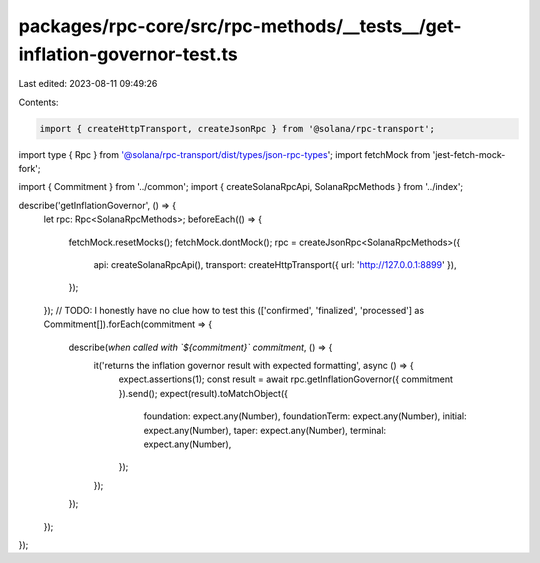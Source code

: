 packages/rpc-core/src/rpc-methods/__tests__/get-inflation-governor-test.ts
==========================================================================

Last edited: 2023-08-11 09:49:26

Contents:

.. code-block:: ts

    import { createHttpTransport, createJsonRpc } from '@solana/rpc-transport';
import type { Rpc } from '@solana/rpc-transport/dist/types/json-rpc-types';
import fetchMock from 'jest-fetch-mock-fork';

import { Commitment } from '../common';
import { createSolanaRpcApi, SolanaRpcMethods } from '../index';

describe('getInflationGovernor', () => {
    let rpc: Rpc<SolanaRpcMethods>;
    beforeEach(() => {
        fetchMock.resetMocks();
        fetchMock.dontMock();
        rpc = createJsonRpc<SolanaRpcMethods>({
            api: createSolanaRpcApi(),
            transport: createHttpTransport({ url: 'http://127.0.0.1:8899' }),
        });
    });
    // TODO: I honestly have no clue how to test this
    (['confirmed', 'finalized', 'processed'] as Commitment[]).forEach(commitment => {
        describe(`when called with \`${commitment}\` commitment`, () => {
            it('returns the inflation governor result with expected formatting', async () => {
                expect.assertions(1);
                const result = await rpc.getInflationGovernor({ commitment }).send();
                expect(result).toMatchObject({
                    foundation: expect.any(Number),
                    foundationTerm: expect.any(Number),
                    initial: expect.any(Number),
                    taper: expect.any(Number),
                    terminal: expect.any(Number),
                });
            });
        });
    });
});



